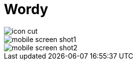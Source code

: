 = Wordy

image::./public/icon_cut.png[]

image::./public/mobile_screen_shot1.png[]
image::./public/mobile_screen_shot2.png[]
